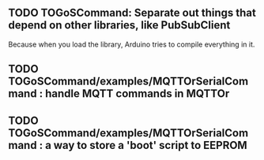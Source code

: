 ** TODO TOGoSCommand: Separate out things that depend on other libraries, like PubSubClient

Because when you load the library, Arduino tries to compile everything in it.

** TODO TOGoSCommand/examples/MQTTOrSerialCommand : handle MQTT commands in MQTTOr
** TODO TOGoSCommand/examples/MQTTOrSerialCommand : a way to store a 'boot' script to EEPROM
